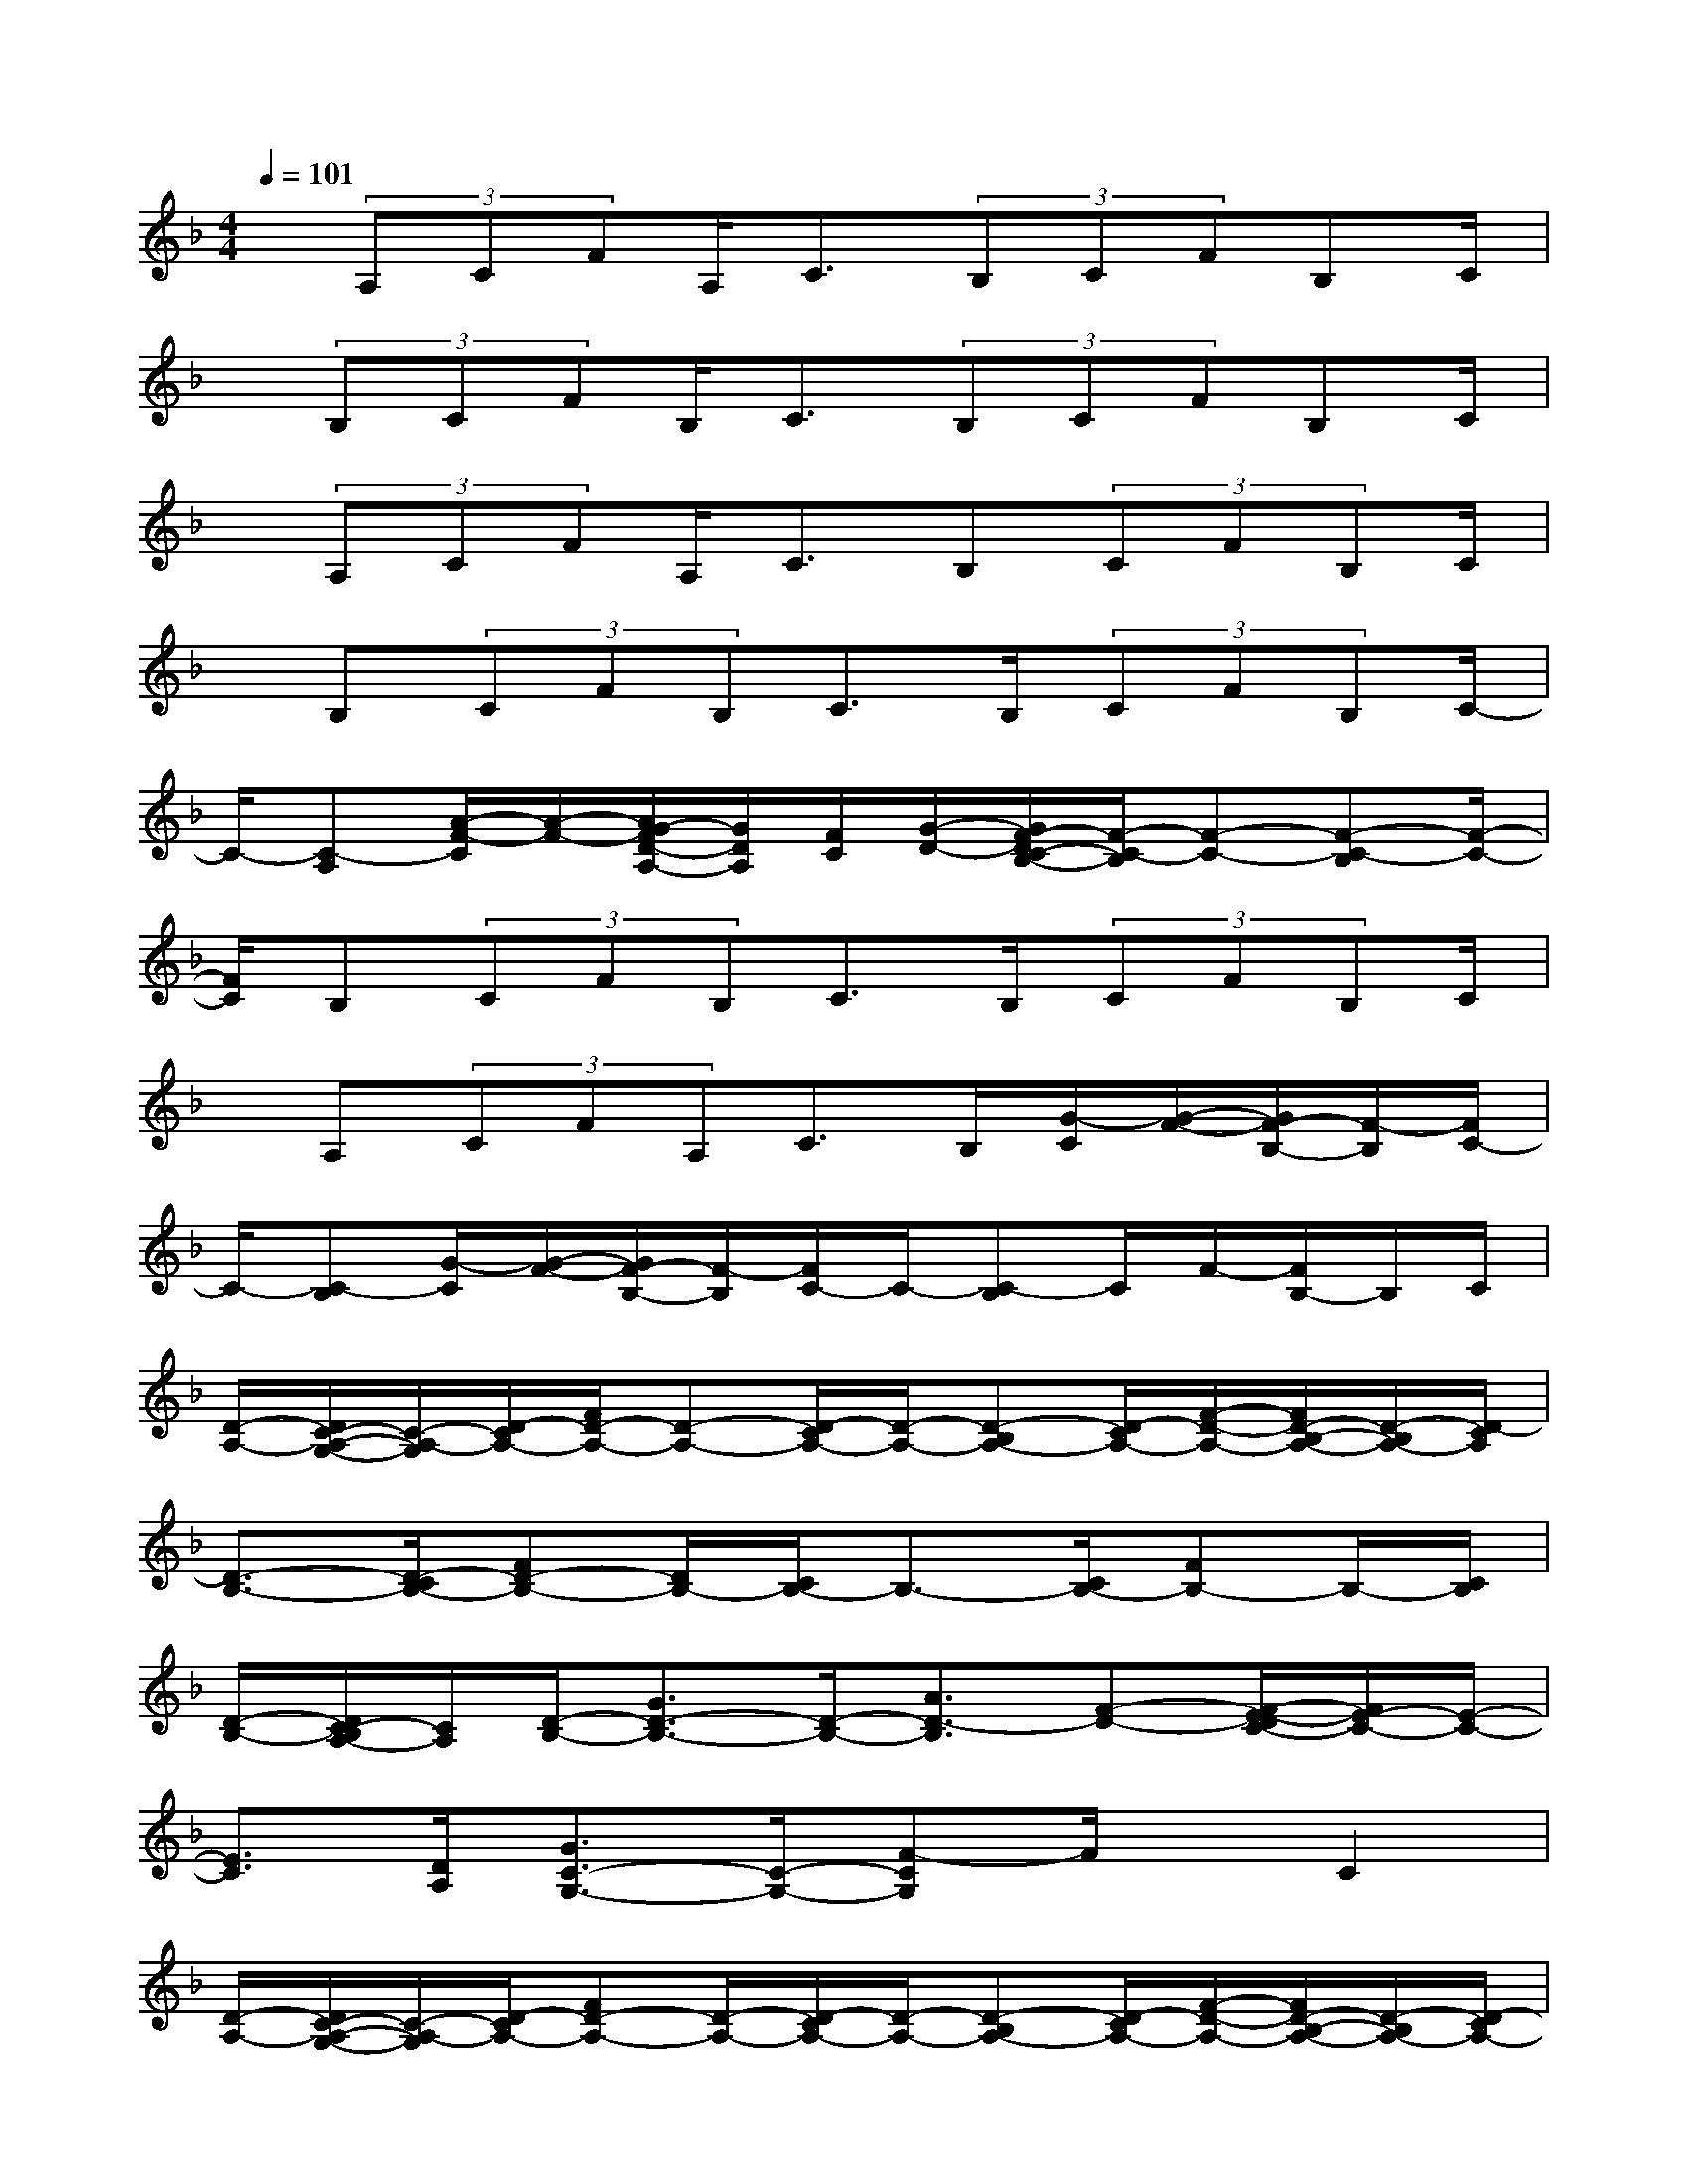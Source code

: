 X:1
T:
M:4/4
L:1/8
Q:1/4=101
K:F%1flats
V:1
x/2(3A,CFA,<C(3B,CFB,C/2|
x/2(3B,CFB,<C(3B,CFB,C/2|
x/2(3A,CFA,<CB,(3CFB,C/2|
x/2B,(3CFB,C>B,(3CFB,C/2-|
C/2-[C-A,][A/2-F/2-C/2][A/2-F/2-][A/2G/2-F/2D/2-A,/2-][G/2D/2A,/2][F/2C/2][G/2-D/2-][G/2F/2-D/2C/2-B,/2-][F/2-C/2-B,/2][F-C-][F-C-B,][F/2-C/2-]|
[F/2C/2]B,(3CFB,C>B,(3CFB,C/2|
x/2A,(3CFA,C>B,[G/2-C/2][G/2-F/2-][G/2F/2-B,/2-][F/2-B,/2][F/2C/2-]|
C/2-[C-B,][G/2-C/2][G/2-F/2-][G/2F/2-B,/2-][F/2-B,/2][F/2C/2-]C/2-[C-B,]C/2F/2-[F/2B,/2-]B,/2C/2|
[D/2-A,/2-][D/2C/2-A,/2-G,/2-][C/2-A,/2-G,/2][D/2-C/2A,/2-][F/2D/2-A,/2-][D-A,-][D/2-C/2A,/2-][D/2-A,/2-][D-B,A,-][D/2-C/2A,/2-][F/2-D/2-A,/2-][F/2D/2-B,/2-A,/2-][D/2-B,/2A,/2-][D/2-C/2A,/2]|
[D3/2-B,3/2-][D/2-C/2B,/2-][FD-B,-][D/2B,/2-][C/2B,/2-]B,3/2-[C/2B,/2-][FB,-]B,/2-[C/2B,/2]|
[D/2-B,/2-][D/2C/2-B,/2A,/2-][C/2A,/2][D/2-B,/2-][G3/2D3/2-B,3/2-][D/2-B,/2-][A3/2D3/2-B,3/2][F-D-][F/2-E/2-D/2C/2-][F/2E/2-C/2-][E/2-C/2-]|
[E3/2C3/2][D/2A,/2][G3/2C3/2-G,3/2-][C/2-G,/2-][F-CG,]F/2x/2C2|
[D/2-A,/2-][D/2C/2-A,/2-G,/2-][C/2-A,/2-G,/2][D/2-C/2A,/2-][FD-A,-][D/2-A,/2-][D/2-C/2A,/2-][D/2-A,/2-][D-B,A,-][D/2-C/2A,/2-][F/2-D/2-A,/2-][F/2D/2-B,/2-A,/2-][D/2-B,/2A,/2-][D/2-C/2A,/2-]|
[D/2-A,/2-][D-B,A,-][D/2-C/2A,/2-][F/2-D/2-A,/2-][F/2D/2-B,/2-A,/2-][D/2-B,/2A,/2-][D/2-C/2A,/2-][D/2-A,/2-][D/2B,/2-A,/2]B,/2(3CFB,C/2|
[D/2-B,/2-][D/2C/2-B,/2A,/2-][C/2A,/2][D4-B,4-][D-B,-][E/2-D/2C/2-B,/2][EC]|
[E3C3]x4x